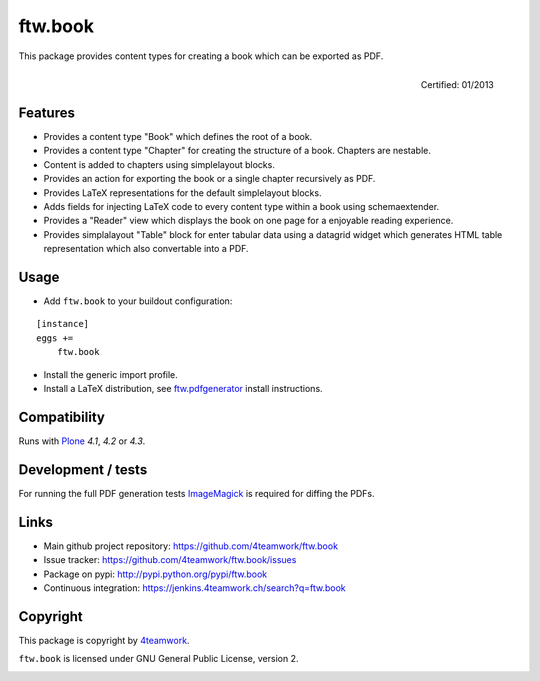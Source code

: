 ftw.book
========

This package provides content types for creating a book which can be exported as PDF.

.. figure:: http://onegov.ch/approved.png/image
   :align: right
   :target: http://onegov.ch/community/zertifizierte-module/ftw.book

   Certified: 01/2013


Features
--------

- Provides a content type "Book" which defines the root of a book.
- Provides a content type "Chapter" for creating the structure of a book. Chapters are nestable.
- Content is added to chapters using simplelayout blocks.
- Provides an action for exporting the book or a single chapter recursively as PDF.
- Provides LaTeX representations for the default simplelayout blocks.
- Adds fields for injecting LaTeX code to every content type within a book using schemaextender.
- Provides a "Reader" view which displays the book on one page for a enjoyable reading experience.
- Provides simplalayout "Table" block for enter tabular data using a datagrid widget which generates
  HTML table representation which also convertable into a PDF.


Usage
-----

- Add ``ftw.book`` to your buildout configuration:

::

    [instance]
    eggs +=
        ftw.book

- Install the generic import profile.

- Install a LaTeX distribution, see `ftw.pdfgenerator`_  install instructions.


Compatibility
-------------

Runs with `Plone <http://www.plone.org/>`_ `4.1`, `4.2` or `4.3`.


Development / tests
-------------------

For running the full PDF generation tests `ImageMagick`_ is required for diffing
the PDFs.


Links
-----

- Main github project repository: https://github.com/4teamwork/ftw.book
- Issue tracker: https://github.com/4teamwork/ftw.book/issues
- Package on pypi: http://pypi.python.org/pypi/ftw.book
- Continuous integration: https://jenkins.4teamwork.ch/search?q=ftw.book


Copyright
---------

This package is copyright by `4teamwork <http://www.4teamwork.ch/>`_.

``ftw.book`` is licensed under GNU General Public License, version 2.

.. _ftw.pdfgenerator: https://github.com/4teamwork/ftw.pdfgenerator
.. _ImageMagick: http://cactuslab.com/imagemagick/

.. image:: https://cruel-carlota.pagodabox.com/7b44b1a6f894bf7555c54e95144cc43d
   :alt: githalytics.com
   :target: http://githalytics.com/4teamwork/ftw.book
